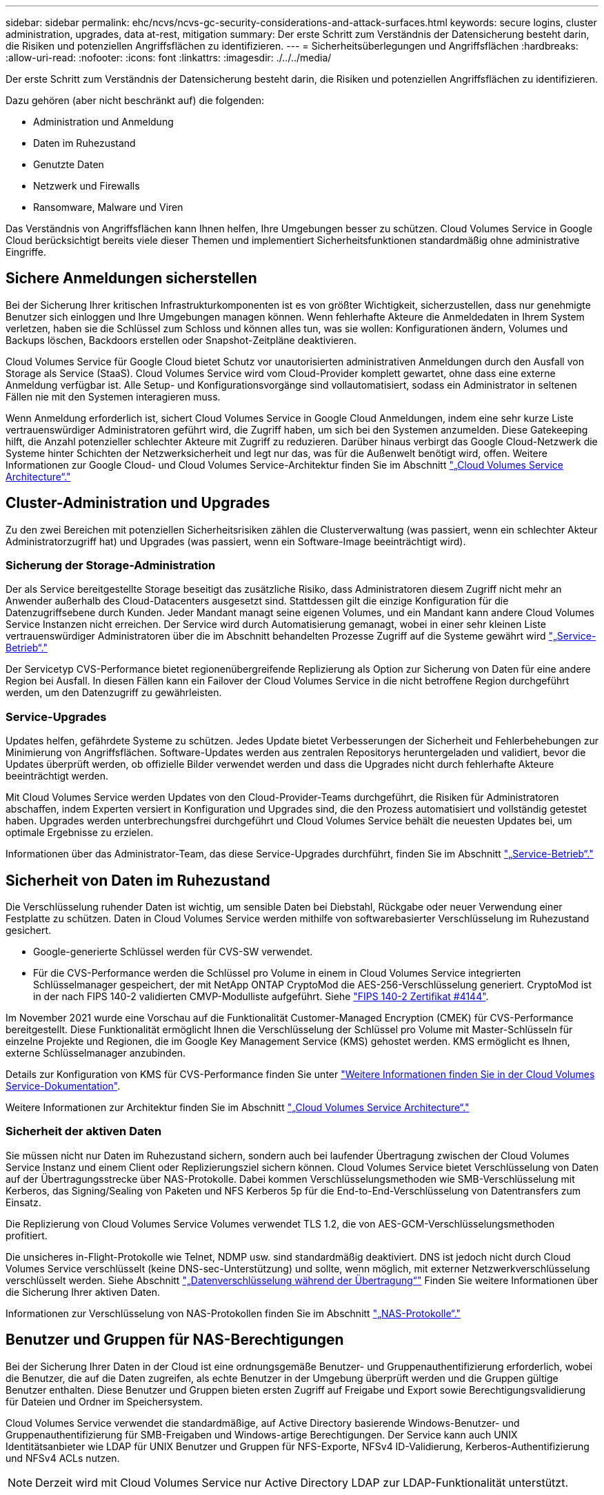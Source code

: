 ---
sidebar: sidebar 
permalink: ehc/ncvs/ncvs-gc-security-considerations-and-attack-surfaces.html 
keywords: secure logins, cluster administration, upgrades, data at-rest, mitigation 
summary: Der erste Schritt zum Verständnis der Datensicherung besteht darin, die Risiken und potenziellen Angriffsflächen zu identifizieren. 
---
= Sicherheitsüberlegungen und Angriffsflächen
:hardbreaks:
:allow-uri-read: 
:nofooter: 
:icons: font
:linkattrs: 
:imagesdir: ./../../media/


[role="lead"]
Der erste Schritt zum Verständnis der Datensicherung besteht darin, die Risiken und potenziellen Angriffsflächen zu identifizieren.

Dazu gehören (aber nicht beschränkt auf) die folgenden:

* Administration und Anmeldung
* Daten im Ruhezustand
* Genutzte Daten
* Netzwerk und Firewalls
* Ransomware, Malware und Viren


Das Verständnis von Angriffsflächen kann Ihnen helfen, Ihre Umgebungen besser zu schützen. Cloud Volumes Service in Google Cloud berücksichtigt bereits viele dieser Themen und implementiert Sicherheitsfunktionen standardmäßig ohne administrative Eingriffe.



== Sichere Anmeldungen sicherstellen

Bei der Sicherung Ihrer kritischen Infrastrukturkomponenten ist es von größter Wichtigkeit, sicherzustellen, dass nur genehmigte Benutzer sich einloggen und Ihre Umgebungen managen können. Wenn fehlerhafte Akteure die Anmeldedaten in Ihrem System verletzen, haben sie die Schlüssel zum Schloss und können alles tun, was sie wollen: Konfigurationen ändern, Volumes und Backups löschen, Backdoors erstellen oder Snapshot-Zeitpläne deaktivieren.

Cloud Volumes Service für Google Cloud bietet Schutz vor unautorisierten administrativen Anmeldungen durch den Ausfall von Storage als Service (StaaS). Cloud Volumes Service wird vom Cloud-Provider komplett gewartet, ohne dass eine externe Anmeldung verfügbar ist. Alle Setup- und Konfigurationsvorgänge sind vollautomatisiert, sodass ein Administrator in seltenen Fällen nie mit den Systemen interagieren muss.

Wenn Anmeldung erforderlich ist, sichert Cloud Volumes Service in Google Cloud Anmeldungen, indem eine sehr kurze Liste vertrauenswürdiger Administratoren geführt wird, die Zugriff haben, um sich bei den Systemen anzumelden. Diese Gatekeeping hilft, die Anzahl potenzieller schlechter Akteure mit Zugriff zu reduzieren. Darüber hinaus verbirgt das Google Cloud-Netzwerk die Systeme hinter Schichten der Netzwerksicherheit und legt nur das, was für die Außenwelt benötigt wird, offen. Weitere Informationen zur Google Cloud- und Cloud Volumes Service-Architektur finden Sie im Abschnitt link:ncvs-gc-cloud-volumes-service-architecture.html["„Cloud Volumes Service Architecture“."]



== Cluster-Administration und Upgrades

Zu den zwei Bereichen mit potenziellen Sicherheitsrisiken zählen die Clusterverwaltung (was passiert, wenn ein schlechter Akteur Administratorzugriff hat) und Upgrades (was passiert, wenn ein Software-Image beeinträchtigt wird).



=== Sicherung der Storage-Administration

Der als Service bereitgestellte Storage beseitigt das zusätzliche Risiko, dass Administratoren diesem Zugriff nicht mehr an Anwender außerhalb des Cloud-Datacenters ausgesetzt sind. Stattdessen gilt die einzige Konfiguration für die Datenzugriffsebene durch Kunden. Jeder Mandant managt seine eigenen Volumes, und ein Mandant kann andere Cloud Volumes Service Instanzen nicht erreichen. Der Service wird durch Automatisierung gemanagt, wobei in einer sehr kleinen Liste vertrauenswürdiger Administratoren über die im Abschnitt behandelten Prozesse Zugriff auf die Systeme gewährt wird link:ncvs-gc-service-operation.html["„Service-Betrieb“."]

Der Servicetyp CVS-Performance bietet regionenübergreifende Replizierung als Option zur Sicherung von Daten für eine andere Region bei Ausfall. In diesen Fällen kann ein Failover der Cloud Volumes Service in die nicht betroffene Region durchgeführt werden, um den Datenzugriff zu gewährleisten.



=== Service-Upgrades

Updates helfen, gefährdete Systeme zu schützen. Jedes Update bietet Verbesserungen der Sicherheit und Fehlerbehebungen zur Minimierung von Angriffsflächen. Software-Updates werden aus zentralen Repositorys heruntergeladen und validiert, bevor die Updates überprüft werden, ob offizielle Bilder verwendet werden und dass die Upgrades nicht durch fehlerhafte Akteure beeinträchtigt werden.

Mit Cloud Volumes Service werden Updates von den Cloud-Provider-Teams durchgeführt, die Risiken für Administratoren abschaffen, indem Experten versiert in Konfiguration und Upgrades sind, die den Prozess automatisiert und vollständig getestet haben. Upgrades werden unterbrechungsfrei durchgeführt und Cloud Volumes Service behält die neuesten Updates bei, um optimale Ergebnisse zu erzielen.

Informationen über das Administrator-Team, das diese Service-Upgrades durchführt, finden Sie im Abschnitt link:ncvs-gc-service-operation.html["„Service-Betrieb“."]



== Sicherheit von Daten im Ruhezustand

Die Verschlüsselung ruhender Daten ist wichtig, um sensible Daten bei Diebstahl, Rückgabe oder neuer Verwendung einer Festplatte zu schützen. Daten in Cloud Volumes Service werden mithilfe von softwarebasierter Verschlüsselung im Ruhezustand gesichert.

* Google-generierte Schlüssel werden für CVS-SW verwendet.
* Für die CVS-Performance werden die Schlüssel pro Volume in einem in Cloud Volumes Service integrierten Schlüsselmanager gespeichert, der mit NetApp ONTAP CryptoMod die AES-256-Verschlüsselung generiert. CryptoMod ist in der nach FIPS 140-2 validierten CMVP-Modulliste aufgeführt. Siehe https://csrc.nist.gov/projects/cryptographic-module-validation-program/certificate/4144["FIPS 140-2 Zertifikat #4144"^].


Im November 2021 wurde eine Vorschau auf die Funktionalität Customer-Managed Encryption (CMEK) für CVS-Performance bereitgestellt. Diese Funktionalität ermöglicht Ihnen die Verschlüsselung der Schlüssel pro Volume mit Master-Schlüsseln für einzelne Projekte und Regionen, die im Google Key Management Service (KMS) gehostet werden. KMS ermöglicht es Ihnen, externe Schlüsselmanager anzubinden.

Details zur Konfiguration von KMS für CVS-Performance finden Sie unter https://cloud.google.com/architecture/partners/netapp-cloud-volumes/customer-managed-keys?hl=en_US["Weitere Informationen finden Sie in der Cloud Volumes Service-Dokumentation"^].

Weitere Informationen zur Architektur finden Sie im Abschnitt link:ncvs-gc-cloud-volumes-service-architecture.html["„Cloud Volumes Service Architecture“."]



=== Sicherheit der aktiven Daten

Sie müssen nicht nur Daten im Ruhezustand sichern, sondern auch bei laufender Übertragung zwischen der Cloud Volumes Service Instanz und einem Client oder Replizierungsziel sichern können. Cloud Volumes Service bietet Verschlüsselung von Daten auf der Übertragungsstrecke über NAS-Protokolle. Dabei kommen Verschlüsselungsmethoden wie SMB-Verschlüsselung mit Kerberos, das Signing/Sealing von Paketen und NFS Kerberos 5p für die End-to-End-Verschlüsselung von Datentransfers zum Einsatz.

Die Replizierung von Cloud Volumes Service Volumes verwendet TLS 1.2, die von AES-GCM-Verschlüsselungsmethoden profitiert.

Die unsicheres in-Flight-Protokolle wie Telnet, NDMP usw. sind standardmäßig deaktiviert. DNS ist jedoch nicht durch Cloud Volumes Service verschlüsselt (keine DNS-sec-Unterstützung) und sollte, wenn möglich, mit externer Netzwerkverschlüsselung verschlüsselt werden. Siehe Abschnitt link:ncvs-gc-data-encryption-in-transit.html["„Datenverschlüsselung während der Übertragung“"] Finden Sie weitere Informationen über die Sicherung Ihrer aktiven Daten.

Informationen zur Verschlüsselung von NAS-Protokollen finden Sie im Abschnitt link:ncvs-gc-data-encryption-in-transit.html#nas-protocols["„NAS-Protokolle“."]



== Benutzer und Gruppen für NAS-Berechtigungen

Bei der Sicherung Ihrer Daten in der Cloud ist eine ordnungsgemäße Benutzer- und Gruppenauthentifizierung erforderlich, wobei die Benutzer, die auf die Daten zugreifen, als echte Benutzer in der Umgebung überprüft werden und die Gruppen gültige Benutzer enthalten. Diese Benutzer und Gruppen bieten ersten Zugriff auf Freigabe und Export sowie Berechtigungsvalidierung für Dateien und Ordner im Speichersystem.

Cloud Volumes Service verwendet die standardmäßige, auf Active Directory basierende Windows-Benutzer- und Gruppenauthentifizierung für SMB-Freigaben und Windows-artige Berechtigungen. Der Service kann auch UNIX Identitätsanbieter wie LDAP für UNIX Benutzer und Gruppen für NFS-Exporte, NFSv4 ID-Validierung, Kerberos-Authentifizierung und NFSv4 ACLs nutzen.


NOTE: Derzeit wird mit Cloud Volumes Service nur Active Directory LDAP zur LDAP-Funktionalität unterstützt.



== Erkennung, Verhinderung und Minimierung von Ransomware, Malware und Viren

Ransomware, Malware und Viren sind für Administratoren eine persistente Bedrohung. Die Erkennung, das Vorbeugen und die Minimierung dieser Bedrohungen steht für Unternehmen immer im Mittelpunkt. Ein einzelnes Ransomware-Ereignis auf einem kritischen Datensatz kann potenziell Millionen US-Dollar kosten. Daher ist es vorteilhaft, alles zu tun, um das Risiko zu minimieren.

Obwohl Cloud Volumes Service derzeit nicht schließt native Detection oder Prävention Maßnahmen, wie Virenschutz oder https://www.netapp.com/blog/prevent-ransomware-spread-ONTAP/["Automatische Ransomware-Erkennung"^], Es gibt Möglichkeiten, nach einem Ransomware-Ereignis schnell wiederherzustellen, indem es regelmäßige Snapshot-Zeitpläne ermöglicht. Snapshot-Kopien sind unveränderliche und schreibgeschützte Verweise auf geänderte Blöcke im Filesystem, werden praktisch sofort erzeugt, haben minimale Auswirkungen auf die Performance und verbrauchen nur Speicherplatz, wenn Daten geändert oder gelöscht werden. Sie können Zeitpläne für Snapshot Kopien einrichten, die auf Ihre gewünschte akzeptable Recovery Point Objective (RPO)/Recovery Time Objective (RTO) abgestimmt sind und bis zu 1,024 Snapshot Kopien pro Volume aufbewahren.

Snapshot Support ist ohne zusätzliche Kosten enthalten (Storage-Kosten für veränderte Blöcke/Daten, die von Snapshot Kopien aufbewahrt Cloud Volumes Service werden) und kann bei einem Ransomware-Angriff genutzt werden, um ein Rollback auf eine Snapshot Kopie vor dem Angriff durchzuführen. Snapshot Wiederherstellungen dauern nur wenige Sekunden und Daten können wieder wie gewohnt bereit sein. Weitere Informationen finden Sie unter https://www.netapp.com/pdf.html?item=/media/16716-sb-3938pdf.pdf&v=202093745["NetApp Lösung gegen Ransomware"^].

Die Auswirkungen von Ransomware auf Ihr Unternehmen zu verhindern, ist ein mehrschichtiger Ansatz erforderlich, der einen oder mehrere der folgenden Elemente umfasst:

* Endpoint-Schutz
* Schutz vor externen Bedrohungen durch Netzwerk-Firewalls
* Erkennung von Datenanomalien
* Mehrere Backups (vor Ort und extern) kritischer Datensätze
* Regelmäßige Restore-Tests von Backups
* Unveränderliche schreibgeschützte NetApp Snapshot Kopien
* Multi-Faktor-Authentifizierung für kritische Infrastrukturen
* Sicherheitsprüfungen von Systemanmeldungen


Diese Liste ist bei weitem nicht erschöpfend, aber ist eine gute Blaupause, wenn man mit dem Potential der Ransomware-Angriffe zu folgen. Cloud Volumes Service in Google Cloud bietet verschiedene Möglichkeiten zum Schutz vor Ransomware-Ereignissen und zur Reduzierung der Auswirkungen.



=== Unveränderliche Snapshot Kopien

Cloud Volumes Service bietet native unveränderliche, schreibgeschützte Snapshot Kopien, die in einem anpassbaren Zeitplan erstellt werden, um schnelle zeitpunktgenaue Recovery beim Löschen von Daten zu ermöglichen oder wenn ein gesamtes Volume durch einen Ransomware-Angriff zu Opfer gebracht wurde. Snapshots können zu vorherigen guten Snapshot Kopien schnell wiederhergestellt werden und minimieren Datenverluste aufgrund der Aufbewahrungsdauer Ihrer Snapshot-Zeitpläne und RTO/RPO. Der Performance-Effekt mit der Snapshot Technologie ist zu vernachlässigen.

Da Snapshot Kopien in Cloud Volumes Service schreibgeschützt sind, können diese nicht durch Ransomware infiziert werden, wenn die Ransomware nicht in den Datensatz „unbemerkt“ und Snapshot-Kopien der von Ransomware infizierten Daten erstellt wurde. Deshalb ist es notwendig, auf der Basis von Datenanomalien auch Ransomware-Erkennung in Betracht zu ziehen. Cloud Volumes Service bietet derzeit keine native Erkennung, Sie können jedoch externe Überwachungssoftware verwenden.



=== Backups und Restores

Cloud Volumes Service bietet standardmäßige NAS-Client-Backup-Funktionen (z. B. Backups über NFS oder SMB).

* CVS-Performance bietet regionenübergreifende Volume-Replizierung zu anderen CVS-Performance Volumes. Weitere Informationen finden Sie unter https://cloud.google.com/architecture/partners/netapp-cloud-volumes/volume-replication?hl=en_US["Volume-Replizierung"^] In der Cloud Volumes Service-Dokumentation.
* CVS-SW bietet Service-native Backup-/Restore-Funktionen für Volumes. Weitere Informationen finden Sie unter https://cloud.google.com/architecture/partners/netapp-cloud-volumes/back-up?hl=en_US["Cloud-Backup"^] In der Cloud Volumes Service-Dokumentation.


Die Volume-Replizierung liefert eine exakte Kopie des Quell-Volumes für schnelles Failover im Falle eines Ausfalls, einschließlich Ransomware-Ereignissen.



=== Regionsübergreifende Replizierung

CVS-Performance ermöglicht die sichere Replizierung von Volumes über Google Cloud Regionen hinweg zur Datensicherung und Archivierung von Anwendungsfällen. Dazu wird mit TLS1.2 AES 256 GCM-Verschlüsselung auf einem von NetApp gesteuerten Backend-Service-Netzwerk über spezifische Schnittstellen verwendet, die für die Replizierung im Google-Netzwerk verwendet werden. Ein primäres Volume (Quell-Volume) enthält die aktiven Produktionsdaten und repliziert auf ein sekundäres Volume (Ziel-Volume), um ein exaktes Replikat des primären Datensatzes zu erstellen.

Bei der anfänglichen Replizierung werden alle Blöcke übertragen, jedoch werden nur die geänderten Blöcke in einem primären Volume übertragen. Wird beispielsweise eine Datenbank mit 1 TB auf einem primären Volume auf das sekundäre Volume repliziert, so werden bei der ersten Replizierung 1 TB Speicherplatz übertragen. Wenn diese Datenbank einige hundert Zeilen (hypothetisch einige MB) hat, die zwischen der Initialisierung und dem nächsten Update wechseln, werden nur die Blöcke mit den geänderten Zeilen auf das sekundäre (wenige MB) repliziert. So wird sichergestellt, dass die Übertragungszeiten niedrig bleiben und die Replizierungskosten sinken.

Alle Berechtigungen für Dateien und Ordner werden auf das sekundäre Volume repliziert, aber die Zugriffsberechtigungen für die Freigabe (wie Exportrichtlinien und Regeln oder SMB-Freigaben und ACLs für die Freigabe) müssen separat gehandhabt werden. Bei einem Site-Failover sollte der Zielstandort dieselben Namensdienste und Active Directory-Domänenverbindungen nutzen, um eine konsistente Handhabung von Benutzer- und Gruppenidentitäten und -Berechtigungen zu ermöglichen. Sie können ein sekundäres Volume im Notfall als Failover-Ziel verwenden, indem Sie die Replizierungsbeziehung unterbrechen, die das sekundäre Volume in Lese- und Schreibvorgänge konvertiert.

Volume-Replikate sind schreibgeschützt, d. h. eine unveränderliche Kopie der Daten an einem externen Standort zur schnellen Recovery von Daten in Instanzen, in denen ein Virus infizierte Daten hat oder Ransomware den primären Datensatz verschlüsselt hat. Nur-Lese-Daten werden nicht verschlüsselt, aber, wenn das primäre Volume betroffen ist und Replikation auftritt, die infizierten Blöcke replizieren auch. Zur Wiederherstellung können Sie ältere, nicht betroffene Snapshot Kopien verwenden. Je nachdem, wie schnell ein Angriff erkannt wird, fallen jedoch unter Umständen die versprochenen RTO/RPO-Vorgaben aus.

Darüber hinaus können Sie mit dem Management der regionsübergreifenden Replizierung (CRR) in Google Cloud böswillige Administratoraktionen, wie z. B. Volume-Löschungen, Snapshot-Löschungen oder Änderungen bei Snapshot-Planungen, verhindern. Dazu werden benutzerdefinierte Rollen erstellt, die Volume-Administratoren trennen, die Quell-Volumes löschen, aber keine Spiegelungen unterbrechen und daher keine Ziel-Volumes von CRR-Administratoren löschen können, die keine Volume-Vorgänge ausführen können. Siehe https://cloud.google.com/architecture/partners/netapp-cloud-volumes/security-considerations?hl=en_US["Überlegungen Zur Sicherheit"^] In der Cloud Volumes Service-Dokumentation finden Sie Berechtigungen, die von den einzelnen Administratorgruppen zulässig sind.



=== Cloud Volumes Service-Backup

Cloud Volumes Service bietet zwar eine hohe Datenaufbewahrung, externe Ereignisse können jedoch zu Datenverlusten führen. Falls es zu Sicherheitsereignisse wie Viren oder Ransomware kommt, werden Backups und Restores so wichtig, dass der Datenzugriff rechtzeitig wiederaufgenommen werden kann. Ein Administrator kann ein Cloud Volumes Service Volume versehentlich löschen. Oder Benutzer möchten einfach noch viele Monate Backup-Versionen ihrer Daten aufbewahren und den zusätzlichen Speicherplatz für Snapshot-Kopien innerhalb des Volumes zu einer Kostenanforderung machen. Snapshot-Kopien sollten die bevorzugte Methode sein, Backup-Versionen für die letzten Wochen zu behalten, um verlorene Daten von ihnen wiederherzustellen, sie befinden sich jedoch im Volume und gehen verloren, wenn das Volume entfernt wird.

Aus allen diesen Gründen bietet NetApp Cloud Volumes Service Backup-Services über an https://cloud.google.com/architecture/partners/netapp-cloud-volumes/back-up?hl=en_US["Cloud Volumes Service-Backup"^].

Cloud Volumes Service Backup erzeugt eine Kopie des Volumes auf Google Cloud Storage (GCS). Es sichert nur die tatsächlichen Daten, die innerhalb des Volume gespeichert sind, nicht den freien Speicherplatz. Es funktioniert wie immer inkrementell, d. h., es überträgt den Volume-Inhalt einmal und von dort auf wird nur geänderte Daten gesichert. Im Vergleich zu klassischen Backup-Konzepten mit mehreren vollständigen Backups spart das Unternehmen viel Storage und senkt dadurch die Kosten. Da der monatliche Preis von Backup-Speicherplatz im Vergleich zu einem Volume niedriger ist, ist es der ideale Ort, um Backup-Versionen länger zu halten.

Benutzer können ein Cloud Volumes Service Backup verwenden, um jede Backup-Version auf demselben oder einem anderen Volume innerhalb derselben Region wiederherzustellen. Wenn das Quell-Volume gelöscht wird, werden die Backup-Daten aufbewahrt und müssen unabhängig gemanagt werden (beispielsweise gelöscht).

Cloud Volumes Service Backup ist optional in Cloud Volumes Service integriert. Benutzer legen fest, welche Volumes gesichert werden sollen, indem Cloud Volumes Service Backup für einzelne Volumes aktiviert wird. Siehe https://cloud.google.com/architecture/partners/netapp-cloud-volumes/back-up?hl=en_US["Cloud Volumes Service Backup-Dokumentation"^] Weitere Informationen zu Backups finden Sie im https://cloud.google.com/architecture/partners/netapp-cloud-volumes/resource-limits-quotas?hl=en_US["Anzahl der maximal unterstützten Backup-Versionen"^], Planung, und https://cloud.google.com/architecture/partners/netapp-cloud-volumes/costs?hl=en_US["Preisgestaltung"^].

Alle Backup-Daten eines Projekts werden innerhalb eines GCS-Buckets gespeichert, der durch den Service gemanagt wird und für den Benutzer nicht sichtbar ist. Jedes Projekt verwendet einen anderen Bucket. Derzeit befinden sich die Buckets im gleichen Bereich wie die Cloud Volumes Service Volumes, es werden jedoch noch weitere Optionen erläutert. In der Dokumentation finden Sie den aktuellen Status.

Der Datentransport von einem Cloud Volumes Service-Bucket zu GCS nutzt Service-interne Google-Netzwerke mit HTTPS und TLS1.2. Die Daten werden im Ruhezustand mit von Google gemanagten Schlüsseln verschlüsselt.

Um Cloud Volumes Service-Backups zu managen (Backups erstellen, löschen und wiederherstellen), muss ein Benutzer über die verfügen https://cloud.google.com/architecture/partners/netapp-cloud-volumes/security-considerations?hl=en_US["Rollen/netappCloudVolumes.admin"^] Rolle:

